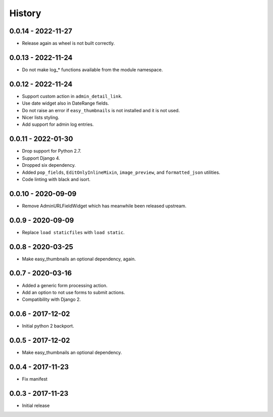 =======
History
=======


0.0.14 - 2022-11-27
===================

* Release again as wheel is not built correctly.


0.0.13 - 2022-11-24
===================

* Do not make log_* functions available from the module namespace.


0.0.12 - 2022-11-24
===================

* Support custom action in ``admin_detail_link``.
* Use date widget also in DateRange fields.
* Do not raise an error if ``easy_thumbnails`` is not installed and it is not
  used.
* Nicer lists styling.
* Add support for admin log entries.


0.0.11 - 2022-01-30
===================

* Drop support for Python 2.7.
* Support Django 4.
* Dropped six dependency.
* Added ``pop_fields``, ``EditOnlyInlineMixin``, ``image_preview``, and
  ``formatted_json`` utilities.
* Code linting with black and isort.


0.0.10 - 2020-09-09
===================

* Remove AdminURLFieldWidget which has meanwhile been released upstream.


0.0.9 - 2020-09-09
==================

* Replace ``load staticfiles`` with ``load static``.


0.0.8 - 2020-03-25
==================

* Make easy_thumbnails an optional dependency, again.


0.0.7 - 2020-03-16
==================

* Added a generic form processing action.
* Add an option to not use forms to submit actions.
* Compatibility with Django 2.


0.0.6 - 2017-12-02
==================

* Initial python 2 backport.


0.0.5 - 2017-12-02
==================

* Make easy_thumbnails an optional dependency.


0.0.4 - 2017-11-23
==================

* Fix manifest


0.0.3 - 2017-11-23
==================

* Initial release
